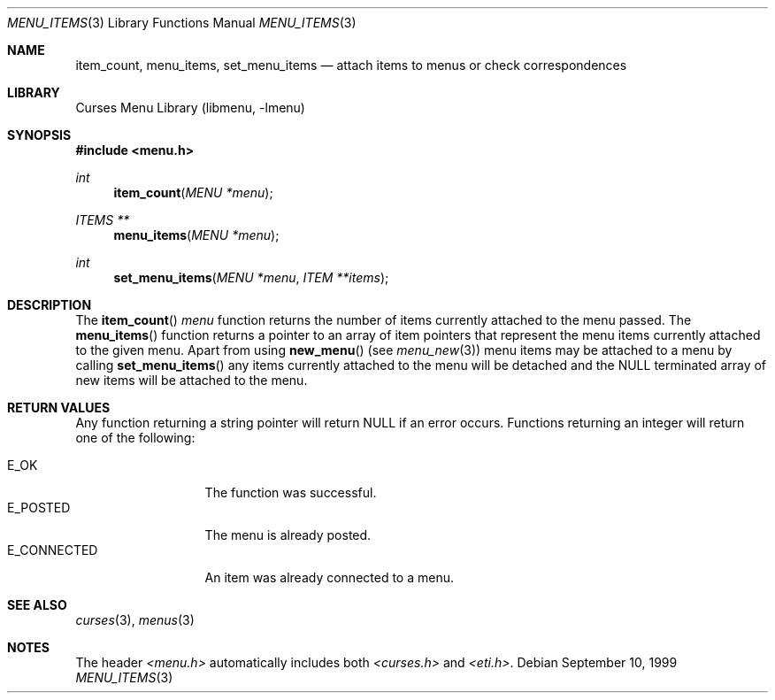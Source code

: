 .\"	$NetBSD: menu_items.3,v 1.9 2003/04/16 13:35:11 wiz Exp $
.\"
.\" Copyright (c) 1999
.\"	Brett Lymn - blymn@baea.com.au, brett_lymn@yahoo.com.au
.\"
.\" This code is donated to The NetBSD Foundation by the author.
.\"
.\" Redistribution and use in source and binary forms, with or without
.\" modification, are permitted provided that the following conditions
.\" are met:
.\" 1. Redistributions of source code must retain the above copyright
.\"    notice, this list of conditions and the following disclaimer.
.\" 2. Redistributions in binary form must reproduce the above copyright
.\"    notice, this list of conditions and the following disclaimer in the
.\"    documentation and/or other materials provided with the distribution.
.\" 3. The name of the Author may not be used to endorse or promote
.\"    products derived from this software without specific prior written
.\"    permission.
.\"
.\" THIS SOFTWARE IS PROVIDED BY THE AUTHOR ``AS IS'' AND
.\" ANY EXPRESS OR IMPLIED WARRANTIES, INCLUDING, BUT NOT LIMITED TO, THE
.\" IMPLIED WARRANTIES OF MERCHANTABILITY AND FITNESS FOR A PARTICULAR PURPOSE
.\" ARE DISCLAIMED.  IN NO EVENT SHALL THE AUTHOR BE LIABLE
.\" FOR ANY DIRECT, INDIRECT, INCIDENTAL, SPECIAL, EXEMPLARY, OR CONSEQUENTIAL
.\" DAMAGES (INCLUDING, BUT NOT LIMITED TO, PROCUREMENT OF SUBSTITUTE GOODS
.\" OR SERVICES; LOSS OF USE, DATA, OR PROFITS; OR BUSINESS INTERRUPTION)
.\" HOWEVER CAUSED AND ON ANY THEORY OF LIABILITY, WHETHER IN CONTRACT, STRICT
.\" LIABILITY, OR TORT (INCLUDING NEGLIGENCE OR OTHERWISE) ARISING IN ANY WAY
.\" OUT OF THE USE OF THIS SOFTWARE, EVEN IF ADVISED OF THE POSSIBILITY OF
.\" SUCH DAMAGE.
.\"
.Dd September 10, 1999
.Dt MENU_ITEMS 3
.Os
.Sh NAME
.Nm item_count ,
.Nm menu_items ,
.Nm set_menu_items
.Nd attach items to menus or check correspondences
.Sh LIBRARY
.Lb libmenu
.Sh SYNOPSIS
.In menu.h
.Ft int
.Fn item_count "MENU *menu"
.Ft ITEMS **
.Fn menu_items "MENU *menu"
.Ft int
.Fn set_menu_items "MENU *menu" "ITEM **items"
.Sh DESCRIPTION
The
.Fn item_count
.Fa menu
function returns the number of items currently attached to the menu
passed.
The
.Fn menu_items
function returns a pointer to an array of item pointers that represent
the menu items currently attached to the given menu.
Apart from using
.Fn new_menu
(see
.Xr menu_new 3 )
menu items may be attached to a menu by calling
.Fn set_menu_items
any items currently attached to the menu will be detached and the NULL
terminated array of new items will be attached to the menu.
.Sh RETURN VALUES
Any function returning a string pointer will return NULL if an error
occurs.
Functions returning an integer will return one of the following:
.Pp
.Bl -tag -width E_CONNECTED -compact
.It Er E_OK
The function was successful.
.It Er E_POSTED
The menu is already posted.
.It Er E_CONNECTED
An item was already connected to a menu.
.El
.Sh SEE ALSO
.Xr curses 3 ,
.Xr menus 3
.Sh NOTES
The header
.Pa \*[Lt]menu.h\*[Gt]
automatically includes both
.Pa \*[Lt]curses.h\*[Gt]
and
.Pa \*[Lt]eti.h\*[Gt] .
